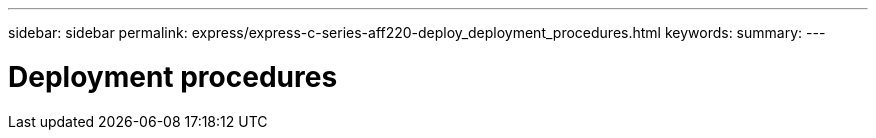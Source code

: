 ---
sidebar: sidebar
permalink: express/express-c-series-aff220-deploy_deployment_procedures.html
keywords:
summary:
---

= Deployment procedures
:hardbreaks:
:nofooter:
:icons: font
:linkattrs:
:imagesdir: ./../media/

//
// This file was created with NDAC Version 2.0 (August 17, 2020)
//
// 2021-04-19 12:01:33.758663
//
